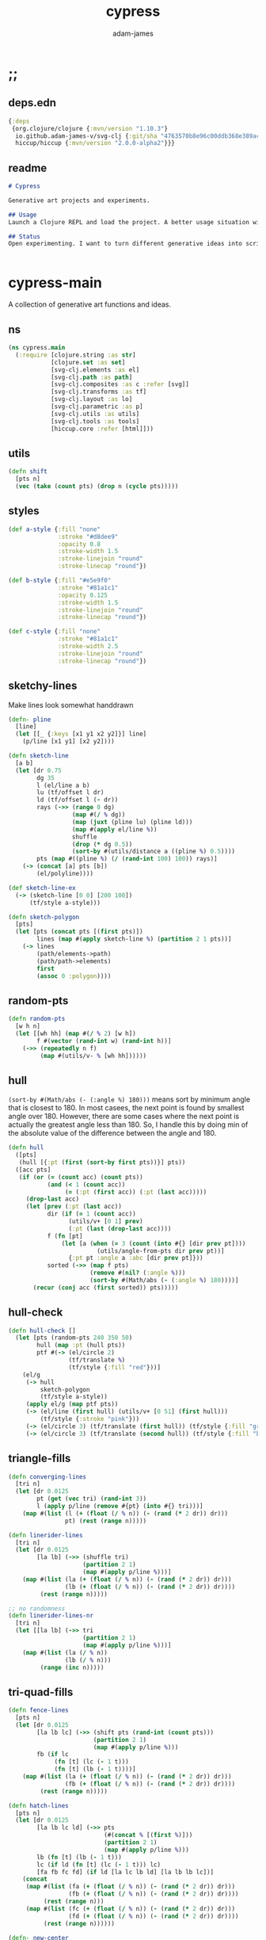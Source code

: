 * ;;
#+Title: cypress
#+AUTHOR: adam-james
#+STARTUP: overview
#+EXCLUDE_TAGS: noexport
#+PROPERTY: header-args :cache yes :noweb yes :results none :mkdirp yes :padline yes :async
#+HTML_DOCTYPE: html5
#+OPTIONS: toc:2 num:nil html-style:nil html-postamble:nil html-preamble:nil html5-fancy:t

** deps.edn
#+NAME: deps.edn
#+begin_src clojure :tangle ./deps.edn
{:deps 
 {org.clojure/clojure {:mvn/version "1.10.3"}
  io.github.adam-james-v/svg-clj {:git/sha "4763570b8e96c00ddb368e389ac76755dcb42734"}
  hiccup/hiccup {:mvn/version "2.0.0-alpha2"}}}

#+end_src

** readme
#+BEGIN_SRC markdown :tangle ./readme.md
# Cypress

Generative art projects and experiments.

## Usage
Launch a Clojure REPL and load the project. A better usage situation will evolve!

## Status
Open experimenting. I want to turn different generative ideas into scripts and/or interactive Client-side Webpages. For now, 


#+END_SRC

* cypress-main
A collection of generative art functions and ideas.

** ns
#+begin_src clojure :tangle ./src/cypress/main.cljc
(ns cypress.main
  (:require [clojure.string :as str]
            [clojure.set :as set]
            [svg-clj.elements :as el]
            [svg-clj.path :as path]
            [svg-clj.composites :as c :refer [svg]]
            [svg-clj.transforms :as tf]
            [svg-clj.layout :as lo]
            [svg-clj.parametric :as p]
            [svg-clj.utils :as utils]
            [svg-clj.tools :as tools]
            [hiccup.core :refer [html]]))

#+end_src

** utils
#+begin_src clojure :tangle ./src/cypress/main.cljc
(defn shift
  [pts n]
  (vec (take (count pts) (drop n (cycle pts)))))

#+end_src

** styles
#+begin_src clojure :tangle ./src/cypress/main.cljc
(def a-style {:fill "none"
              :stroke "#d8dee9"
              :opacity 0.8
              :stroke-width 1.5
              :stroke-linejoin "round"
              :stroke-linecap "round"})

(def b-style {:fill "#e5e9f0"
              :stroke "#81a1c1"
              :opacity 0.125
              :stroke-width 1.5
              :stroke-linejoin "round"
              :stroke-linecap "round"})

(def c-style {:fill "none"
              :stroke "#81a1c1"
              :stroke-width 2.5
              :stroke-linejoin "round"
              :stroke-linecap "round"})

#+end_src

** sketchy-lines
Make lines look somewhat handdrawn

#+begin_src clojure :tangle ./src/cypress/main.cljc
(defn- pline
  [line]
  (let [[_ {:keys [x1 y1 x2 y2]}] line]
    (p/line [x1 y1] [x2 y2])))

(defn sketch-line
  [a b]
  (let [dr 0.75
        dg 35
        l (el/line a b)
        lu (tf/offset l dr)
        ld (tf/offset l (- dr))
        rays (->> (range 0 dg)
                  (map #(/ % dg))
                  (map (juxt (pline lu) (pline ld)))
                  (map #(apply el/line %))
                  shuffle
                  (drop (* dg 0.5))
                  (sort-by #(utils/distance a ((pline %) 0.5))))
        pts (map #((pline %) (/ (rand-int 100) 100)) rays)]
    (-> (concat [a] pts [b])
        (el/polyline))))

(def sketch-line-ex
  (-> (sketch-line [0 0] [200 100])
      (tf/style a-style)))

(defn sketch-polygon
  [pts]
  (let [pts (concat pts [(first pts)])
        lines (map #(apply sketch-line %) (partition 2 1 pts))]
    (-> lines
        (path/elements->path)
        (path/path->elements)
        first
        (assoc 0 :polygon))))

#+end_src

** random-pts
#+begin_src clojure :tangle ./src/cypress/main.cljc
(defn random-pts
  [w h n]
  (let [[wh hh] (map #(/ % 2) [w h])
        f #(vector (rand-int w) (rand-int h))]
    (->> (repeatedly n f)
         (map #(utils/v- % [wh hh])))))

#+end_src

** hull
~(sort-by #(Math/abs (- (:angle %) 180)))~ means sort by minimum angle that is closest to 180. In most casees, the next point is found by smallest angle over 180. However, there are some cases where the next point is actually the greatest angle less than 180. So, I handle this by doing min of the absolute value of the difference between the angle and 180.

#+begin_src clojure :tangle ./src/cypress/main.cljc
(defn hull
  ([pts]
   (hull [{:pt (first (sort-by first pts))}] pts))
  ([acc pts]
   (if (or (= (count acc) (count pts))
           (and (< 1 (count acc))
                (= (:pt (first acc)) (:pt (last acc)))))
     (drop-last acc)
     (let [prev (:pt (last acc))
           dir (if (= 1 (count acc))
                 (utils/v+ [0 1] prev)
                 (:pt (last (drop-last acc))))
           f (fn [pt]
               (let [a (when (= 3 (count (into #{} [dir prev pt])))
                         (utils/angle-from-pts dir prev pt))]
                 {:pt pt :angle a :abc [dir prev pt]}))
           sorted (->> (map f pts)
                       (remove #(nil? (:angle %)))
                       (sort-by #(Math/abs (- (:angle %) 180))))]
       (recur (conj acc (first sorted)) pts)))))

#+end_src

** hull-check
#+begin_src clojure :tangle ./src/cypress/main.cljc
(defn hull-check []
  (let [pts (random-pts 240 350 50)
        hull (map :pt (hull pts))
        ptf #(-> (el/circle 2)
                 (tf/translate %)
                 (tf/style {:fill "red"}))]
    (el/g
     (-> hull
         sketch-polygon
         (tf/style a-style))
     (apply el/g (map ptf pts))
     (-> (el/line (first hull) (utils/v+ [0 51] (first hull)))
         (tf/style {:stroke "pink"}))
     (-> (el/circle 3) (tf/translate (first hull)) (tf/style {:fill "green"}))
     (-> (el/circle 3) (tf/translate (second hull)) (tf/style {:fill "blue"})))))

#+end_src

** triangle-fills
#+begin_src clojure :tangle ./src/cypress/main.cljc
(defn converging-lines
  [tri n]
  (let [dr 0.0125
        pt (get (vec tri) (rand-int 3))
        l (apply p/line (remove #{pt} (into #{} tri)))]
    (map #(list (l (+ (float (/ % n)) (- (rand (* 2 dr)) dr)))
                pt) (rest (range n)))))

(defn linerider-lines
  [tri n]
  (let [dr 0.0125
        [la lb] (->> (shuffle tri)
                     (partition 2 1)
                     (map #(apply p/line %)))]
    (map #(list (la (+ (float (/ % n)) (- (rand (* 2 dr)) dr)))
                (lb (+ (float (/ % n)) (- (rand (* 2 dr)) dr))))
         (rest (range n)))))

;; no randomness
(defn linerider-lines-nr
  [tri n]
  (let [[la lb] (->> tri
                     (partition 2 1)
                     (map #(apply p/line %)))]
    (map #(list (la (/ % n))
                (lb (/ % n)))
         (range (inc n)))))

#+end_src

** tri-quad-fills
#+begin_src clojure :tangle ./src/cypress/main.cljc
(defn fence-lines
  [pts n]
  (let [dr 0.0125
        [la lb lc] (->> (shift pts (rand-int (count pts)))
                        (partition 2 1)
                        (map #(apply p/line %)))
        fb (if lc
             (fn [t] (lc (- 1 t)))
             (fn [t] (lb (- 1 t))))]
    (map #(list (la (+ (float (/ % n)) (- (rand (* 2 dr)) dr)))
                (fb (+ (float (/ % n)) (- (rand (* 2 dr)) dr))))
         (rest (range n)))))

(defn hatch-lines
  [pts n]
  (let [dr 0.0125
        [la lb lc ld] (->> pts
                           (#(concat % [(first %)]))
                           (partition 2 1)
                           (map #(apply p/line %)))
        lb (fn [t] (lb (- 1 t)))
        lc (if ld (fn [t] (lc (- 1 t))) lc)
        [fa fb fc fd] (if ld [la lc lb ld] [la lb lb lc])]
    (concat
     (map #(list (fa (+ (float (/ % n)) (- (rand (* 2 dr)) dr)))
                 (fb (+ (float (/ % n)) (- (rand (* 2 dr)) dr))))
          (rest (range n)))
     (map #(list (fc (+ (float (/ % n)) (- (rand (* 2 dr)) dr)))
                 (fd (+ (float (/ % n)) (- (rand (* 2 dr)) dr))))
          (rest (range n))))))

(defn- new-center
  [tri]
  (let [ctr (mapv float (utils/centroid-of-pts tri))
        [la lb lc] (map #(p/line ctr %) tri)
        l (apply p/line (take 2 (shuffle (map #(% (rand 0.6)) [la lb lc]))))]
    (l (rand))))

(defn inset-lines
  [pts n]
  (let [dr 0.025
        ctr (new-center pts)
        rays (map #(p/line % ctr) pts)
        rayfn (fn [t]
                (vec
                 (map #(% (+ (float (/ t n)) (- (rand (* 2 dr)) dr))) rays)))]
    (map rayfn (rest (range n)))))

(defn no-fill [pts _] [pts])

#+end_src

** quad-fills
#+begin_src clojure :tangle ./src/cypress/main.cljc
(defn convex?
  [pts]
  (= (set (:pts (hull pts))) (set pts)))

#+end_src

** fill-strategies
#+begin_src clojure :tangle ./src/cypress/main.cljc
(def tri-fill-strategies [no-fill
                          no-fill
                          converging-lines
                          converging-lines
                          fence-lines
                          fence-lines
                          hatch-lines
                          hatch-lines
                          linerider-lines
                          linerider-lines
                          inset-lines
                          inset-lines])

(def quad-fill-strategies [no-fill
                           fence-lines
                           hatch-lines
                           inset-lines])

#+end_src

** fill-checks
#+begin_src clojure :tangle ./src/cypress/main.cljc
(defn tri-fill-check []
  (let [tri [[0 0] [200 -20] [30 150]]
        f (get tri-fill-strategies (rand-int (count tri-fill-strategies)))
        lines (f tri (+ 9 (rand-int 7)))
        f (fn [pts]
            (let [sk (if (< 2 (count pts))
                       sketch-polygon
                       #(apply sketch-line %))]
              (-> pts sk (tf/style a-style))))]
    (el/g
     (apply el/g (map f lines))
     (-> tri
         sketch-polygon
         (tf/style a-style)
         (tf/style {:stroke "blue"})))))

(defn quad-fill-check []
  (let [quad [[0 0] [200 -20] [190 190] [90 30]]
        f (get quad-fill-strategies (rand-int (count quad-fill-strategies)))
        lines (f quad (+ 9 (rand-int 7)))
        f (fn [pts]
            (let [sk (if (< 2 (count pts))
                       sketch-polygon
                       #(apply sketch-line %))]
              (-> pts sk (tf/style a-style))))]
    (el/g
     (apply el/g (map f lines))
     (-> quad
         sketch-polygon
         (tf/style a-style)
         (tf/style {:stroke "blue"})))))

#+end_src

** triangulate
#+begin_src clojure :tangle ./src/cypress/main.cljc
(def abs #?(:clj #(Math/abs %)  :cljs js/Math.abs))
(def pow #?(:clj #(Math/pow %1 %2) :cljs js/Math.pow))

;; https://gist.github.com/mutoo/5617691
(defn circumscribe-tri
  [[[ax ay] [bx by] [cx cy]]]
  (let [A (- bx ax)
        B (- by ay)
        C (- cx ax)
        D (- cy ay)
        E (+ (* A (+ ax bx)) (* B (+ ay by)))
        F (+ (* C (+ ax cx)) (* D (+ ay cy)))
        G (* 2 (- (* A (- cy by)) (* B (- cx bx))))]
    (when (> (abs G) 0.000001)
      (let [cx (/ (- (* D E) (* B F)) G)
            cy (/ (- (* A F) (* C E)) G)
            dx (- cx ax)
            dy (- cy ay)
            r  (+ (pow dx 2) (pow dy 2))]
        {:x cx :y cy :radius-squared r}))))

(defn edges [[p1 p2 p3]] [[p1 p2] [p2 p3] [p3 p1]])

(defn contains-pt?
  [{:keys [x y radius-squared]} [px py]]
  (let [distance-squared (+ (pow (- x px) 2) (pow (- y py) 2))]
    (< distance-squared radius-squared)))

(defn outer-edges
  [tris]
  (let [all-edges (mapcat edges tris)
        matches (fn [edge] (filter #{edge (reverse edge)} all-edges))
        appears-once (fn [edge] (= (count (matches edge)) 1))]
    (filter appears-once all-edges)))

(defn make-new-tris
  [containers pt]
  (->> containers
       outer-edges
       (map (fn [[p1 p2]] [p1 p2 pt]))
       set))

(defn add-pt-to-tris
  [tris pt]
  (let [containers (filter #(contains-pt? (circumscribe-tri %) pt) tris)
        new-tris (make-new-tris containers pt)]
    (set/union (set/difference tris containers) new-tris)))

;; http://paulbourke.net/papers/triangulate/
(defn triangulate
  [pts]
  (let [pts (map (fn [[x y]] [(float x) (float y)]) pts)
        [bl br tr tl] (map #(utils/v* % [2 2]) (utils/bounds-of-pts pts))
        initial #{[tl tr bl] [bl tr br]}
        with-bounds (reduce add-pt-to-tris initial pts)
        tris (remove #(some #{tl tr bl br} %) with-bounds)]
    {:pts pts
     :tris tris
     :edges (distinct (mapcat edges tris))}))

#+end_src

** pair-tris
To check if triangles share an edge, you have to get all the edges, then, make sure you can check for edge equality even if vertex order is swapped.

Simple way to do this is to make each edge a SET of its vertices, then trust that ~(= #{10 20} #{20 10})~ is true. Put all edges into a set, the count will be 6 if NO EDGES are shared, or 5 if an edge is shared.

There can at most be one shared edge, or all 3 are shared if the triangle is the same.

To turn two triangles into a polygon, you have to remove the shared edge. If you put all vertices into a set, you have the correct vertices but not necessarily the correct edge order. A hull doesn't quite work because it will drop one vertex if the polygon is concave.

The logic of join-tris:

- turn triangles into vertices. The shared edge means two of the vertices will exist twice in the list. Get this by (vals (group-by identity)).

- we know that the correct order of vertices will always be starting with a non-shared vertex, going to a shared, then non shared, then shared, closing back at the start non-shared. Thus, sort by count of the vertex groups will tell the first and third points (count 1) and then 2nd and 4th (count 2).

#+begin_src clojure :tangle ./src/cypress/main.cljc
(def tria [[0 0] [100 0] [0 100]])
(def trib [[0 0] [100 0] [50 -100]])

(defn- share-edge?
  [tria trib]
  (let [edges (into #{} (map set (concat (edges tria) (edges trib))))]
    (= (count edges) 5)))

(defn join-tris
  [tria trib]
  (when (share-edge? tria trib)
    (let [pt-groups (group-by identity (concat tria trib))
          [a c b d] (map first (sort-by count (vals pt-groups)))]
      (list [a b c d]))))

(defn get-random-neighbour
  [tri tris]
  (->> tris
       (remove #{tri})
       (filter #(share-edge? tri %))
       shuffle
       first))

(defn randomly-glue-tris
  ([tris n]
   (randomly-glue-tris [] tris n))
  ([quads tris n]
   (if (or (empty? tris) (= n (count quads)))
       {:quads quads
        :tris tris}
     (let [tria (first (shuffle tris))
           trib (get-random-neighbour tria tris)
           quad (join-tris tria trib)]
       (recur (concat quads quad) (vec (remove #{tria trib} tris)) n)))))

#+end_src

** art-gen
*** setup
#+begin_src clojure :tangle ./src/cypress/main.cljc
(def bg "#455D7A")
(def lcol "#F95959")
(def fg "#BA6375")

(def bg-style {:fill bg})
(def fg-style {:fill fg})

(def line-style {:fill "none"
                 :stroke lcol
                 :stroke-width 1.75
                 :stroke-linejoin "round"
                 :stroke-linecap "round"})

(def thin-line-style {:fill "none"
                      :stroke lcol
                      :stroke-width 0.75
                      :stroke-linejoin "round"
                      :stroke-linecap "round"})

(defn fill-tri
  [tri]
  (let [trif (first (shuffle tri-fill-strategies))
        lines (trif tri (+ 9 (rand-int 7)))
        f (fn [pts]
            (let [sk (if (< 2 (count pts))
                       el/polygon
                       #(apply el/line %))]
              (-> pts
                  sk
                  (tf/style (first (shuffle [line-style thin-line-style]))))))]
    (el/g
     (apply el/g (map f lines)))))

(defn fill-quad
  [quad]
  (let [quadf (first (shuffle quad-fill-strategies))
        lines (quadf quad (+ 7 (rand-int 4)))
        f (fn [pts]
            (let [sk (if (< 2 (count pts))
                       el/polygon
                       #(apply el/line %))]
              (-> pts
                  sk
                  (tf/style (first (shuffle [line-style thin-line-style]))))))]
    (el/g
     (apply el/g (map f lines)))))

#+end_src

*** idea-01
#+begin_src clojure :tangle ./src/cypress/main.cljc
(defn gen-art
  [w h n bg?]
  (let [pts (random-pts w h n)
        tris (:tris (triangulate pts))
        hull (map :pt (hull pts))
        trif #(-> % sketch-polygon (tf/style thin-line-style))
        trifb #(-> % sketch-polygon (tf/style (merge fg-style {:opacity 0.5})))
        [_ trihl] (split-at (* 0.25 (count tris)) (vec (shuffle tris)))]
    (el/g
     (when bg? (-> (el/rect (* 1.25 w) (* 1.25 h)) (tf/style bg-style)))
     ;; fill some triangles
     (apply el/g (map trifb trihl))
     ;; inner lines of triangles
     (apply el/g (map fill-tri tris))
     ;; outline all triangles
     (apply el/g (map trif tris))
     ;; outline the hull
     (-> hull sketch-polygon (tf/style line-style)))))

#+end_src

*** idea-02
#+begin_src clojure :tangle ./src/cypress/main.cljc
(defn fill-tri2
  [tri n]
  (let [trif linerider-lines-nr
        lines (trif tri n)
        f (fn [pts]
            (let [sk (if (< 2 (count pts))
                       el/polygon
                       #(apply el/line %))]
              (-> pts sk (tf/style thin-line-style))))]
    (el/g
     (apply el/g (map f lines)))))

(defn- tri-polar-angle
  [tri focus]
  (let [ctr (utils/centroid-of-pts tri)]
    (utils/angle-from-pts (utils/v- ctr focus)
                          [0 0]
                          (utils/v- [1 0] focus))))

(defn gen-art2
  [r n]
  (let [focus [0 0]
        segs 9
        pts #_(random-pts 500 700 20) (conj (p/regular-polygon-pts r n) focus)
        tris (->> pts
                  triangulate
                  :tris
                  (map #(sort-by (fn [pt] (utils/distance pt focus)) %))
                  (sort-by #(tri-polar-angle % focus))
                  (map #(shift % 2)))
        hull (map :pt (hull pts))
        trif #(-> % sketch-polygon (tf/style a-style))]
    (el/g
     (apply el/g (map #(fill-tri2 % segs) tris))
     #_(-> hull sketch-polygon (tf/style c-style)))))

#+end_src

*** idea-03
#+begin_src clojure :tangle ./src/cypress/main.cljc
(defn gen-art3
  [w h n bg?]
  (let [pts (random-pts w h n)
        seed-tris (:tris (triangulate pts))
        mesh (randomly-glue-tris seed-tris (int (/ n 4)))
        quads (:quads mesh)
        tris (:tris mesh)
        hull (map :pt (hull pts))
        trif #(-> % sketch-polygon (tf/style line-style))
        quadf #(-> % sketch-polygon (tf/style line-style))
        trifb #(-> % sketch-polygon (tf/style (merge fg-style {:opacity 0.5})))
        [_ trihl] (split-at (* 0.25 (count tris)) (vec (shuffle tris)))]
    (el/g
     (when bg? (-> (el/rect (* 1.25 w) (* 1.25 h)) (tf/style bg-style)))
     ;; fill some triangles
     (apply el/g (map trifb trihl))
 
     ;; quads
     (apply el/g (map fill-quad quads))
     (apply el/g (map quadf quads))

     ;; tris
     (apply el/g (map fill-tri tris))
     (apply el/g (map trif tris))

     ;; hull
     (-> hull sketch-polygon (tf/style line-style)))))

(spit "gen-art3.svg" (html (gen-art3 500 700 24 true)))

#+end_src

** art-grid
#+begin_src clojure :tangle ./src/cypress/main.cljc
(defn gen-grid3
  []
  (let [results
        #_(map #(gen-art2 80 %) (range 3 20))
        (repeatedly 9 #(gen-art3 220 220 16 false))
        grid (map #(vec (reverse %)) (p/rect-grid 3 3 230 230))]
    (lo/distribute-on-pts results grid)))

#+end_src
